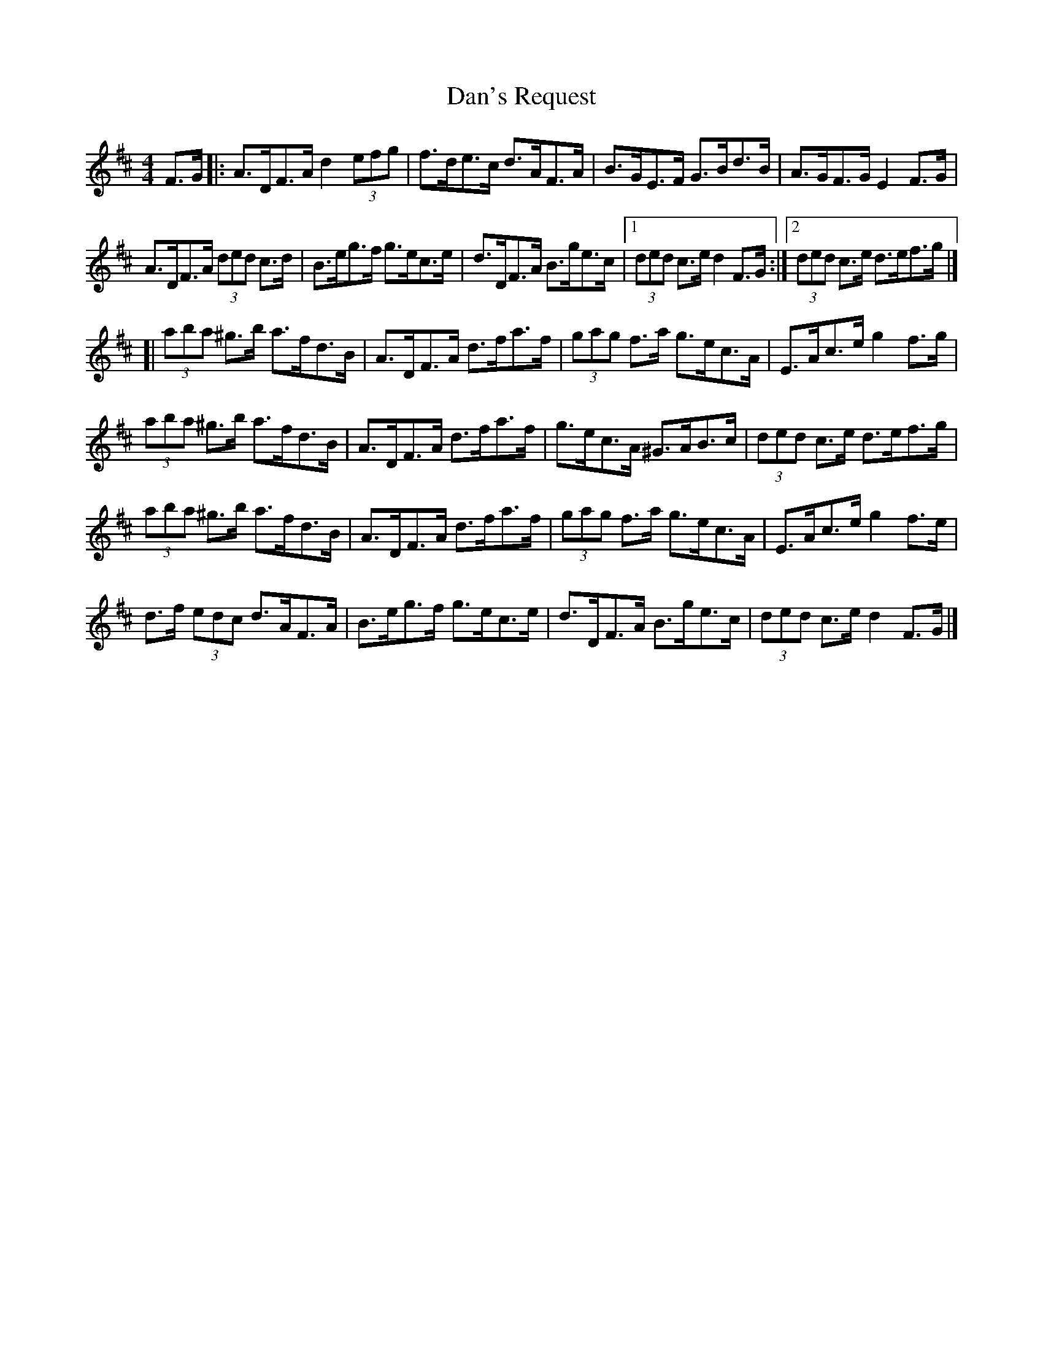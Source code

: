 X: 1
T: Dan's Request
Z: jakep
S: https://thesession.org/tunes/8670#setting8670
R: hornpipe
M: 4/4
L: 1/8
K: Dmaj
F>G |: A>DF>A d2 (3efg | f>de>c d>AF>A | B>GE>F G>Bd>B | A>GF>G E2F>G |
A>DF>A (3ded c>d | B>eg>f g>ec>e | d>DF>A B>ge>c |1 (3ded c>e d2 F>G :|2 (3ded c>e d>ef>g |]
[| (3aba ^g>b a>fd>B | A>DF>A d>fa>f | (3gag f>a g>ec>A | E>Ac>e g2f>g |
(3aba ^g>b a>fd>B | A>DF>A d>fa>f | g>ec>A ^G>AB>c | (3ded c>e d>ef>g |
(3aba ^g>b a>fd>B | A>DF>A d>fa>f | (3gag f>a g>ec>A | E>Ac>e g2f>e |
d>f (3edc d>AF>A | B>eg>f g>ec>e | d>DF>A B>ge>c | (3ded c>e d2 F>G |]
